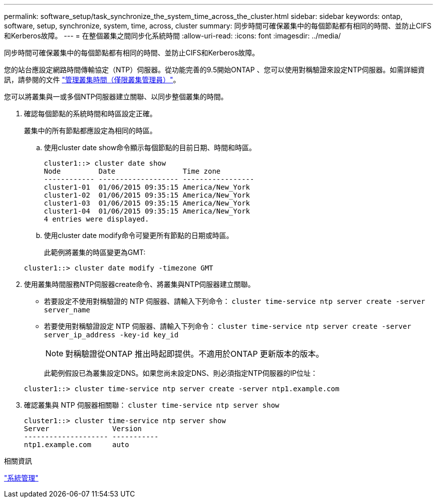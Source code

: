 ---
permalink: software_setup/task_synchronize_the_system_time_across_the_cluster.html 
sidebar: sidebar 
keywords: ontap, software, setup, synchronize, system, time, across, cluster 
summary: 同步時間可確保叢集中的每個節點都有相同的時間、並防止CIFS和Kerberos故障。 
---
= 在整個叢集之間同步化系統時間
:allow-uri-read: 
:icons: font
:imagesdir: ../media/


[role="lead"]
同步時間可確保叢集中的每個節點都有相同的時間、並防止CIFS和Kerberos故障。

您的站台應設定網路時間傳輸協定（NTP）伺服器。從功能完善的9.5開始ONTAP 、您可以使用對稱驗證來設定NTP伺服器。如需詳細資訊，請參閱的文件 link:../system-admin/manage-cluster-time-concept.html["管理叢集時間（僅限叢集管理員）"]。

您可以將叢集與一或多個NTP伺服器建立關聯、以同步整個叢集的時間。

. 確認每個節點的系統時間和時區設定正確。
+
叢集中的所有節點都應設定為相同的時區。

+
.. 使用cluster date show命令顯示每個節點的目前日期、時間和時區。
+
[listing]
----
cluster1::> cluster date show
Node         Date                Time zone
------------ ------------------- -----------------
cluster1-01  01/06/2015 09:35:15 America/New_York
cluster1-02  01/06/2015 09:35:15 America/New_York
cluster1-03  01/06/2015 09:35:15 America/New_York
cluster1-04  01/06/2015 09:35:15 America/New_York
4 entries were displayed.
----
.. 使用cluster date modify命令可變更所有節點的日期或時區。
+
此範例將叢集的時區變更為GMT:

+
[listing]
----
cluster1::> cluster date modify -timezone GMT
----


. 使用叢集時間服務NTP伺服器create命令、將叢集與NTP伺服器建立關聯。
+
** 若要設定不使用對稱驗證的 NTP 伺服器、請輸入下列命令： `cluster time-service ntp server create -server server_name`
** 若要使用對稱驗證設定 NTP 伺服器、請輸入下列命令： `cluster time-service ntp server create -server server_ip_address -key-id key_id`
+

NOTE: 對稱驗證從ONTAP 推出時起即提供。不適用於ONTAP 更新版本的版本。

+
此範例假設已為叢集設定DNS。如果您尚未設定DNS、則必須指定NTP伺服器的IP位址：

+
[listing]
----
cluster1::> cluster time-service ntp server create -server ntp1.example.com
----


. 確認叢集與 NTP 伺服器相關聯： `cluster time-service ntp server show`
+
[listing]
----
cluster1::> cluster time-service ntp server show
Server               Version
-------------------- -----------
ntp1.example.com     auto
----


.相關資訊
link:../system-admin/index.html["系統管理"]

